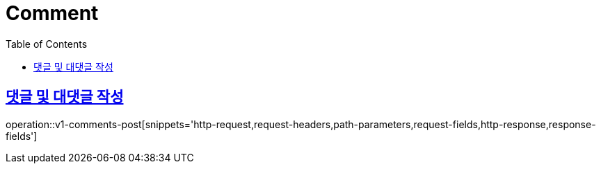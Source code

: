 = Comment
:doctype: book
:icons: font
:source-highlighter: highlightjs
:toc: left
:toclevels: 2
:sectlinks:
:operation-http-request-title: Example request
:operation-http-response-title: Example response


[[v1-comments-post]]
== 댓글 및 대댓글 작성

operation::v1-comments-post[snippets='http-request,request-headers,path-parameters,request-fields,http-response,response-fields']
